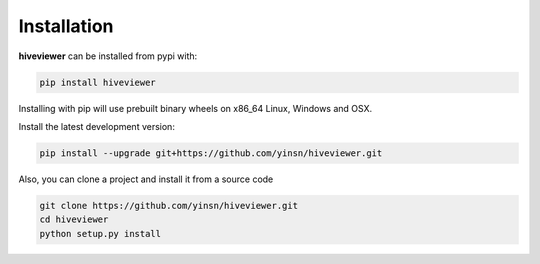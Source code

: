 Installation
============

**hiveviewer** can be installed from pypi with:

.. code-block:: bash

    pip install hiveviewer

Installing with pip will use prebuilt binary wheels on x86_64 Linux, Windows
and OSX.

Install the latest development version:

.. code-block:: bash

    pip install --upgrade git+https://github.com/yinsn/hiveviewer.git

Also, you can clone a project and install it from a source code

.. code-block:: bash

    git clone https://github.com/yinsn/hiveviewer.git
    cd hiveviewer
    python setup.py install
